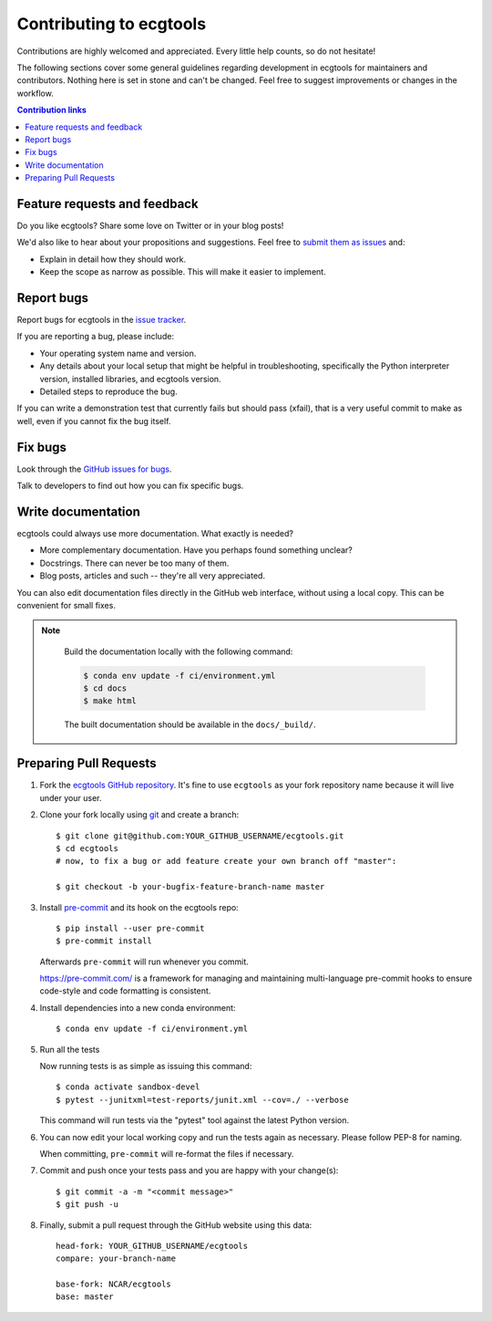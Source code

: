 =============================================
Contributing to ecgtools
=============================================

Contributions are highly welcomed and appreciated.  Every little help counts,
so do not hesitate!

The following sections cover some general guidelines
regarding development in ecgtools for maintainers and contributors.
Nothing here is set in stone and can't be changed.
Feel free to suggest improvements or changes in the workflow.



.. contents:: Contribution links
   :depth: 2



.. _submitfeedback:

Feature requests and feedback
-----------------------------

Do you like ecgtools?  Share some love on Twitter or in your blog posts!

We'd also like to hear about your propositions and suggestions.  Feel free to
`submit them as issues <https://github.com/NCAR/ecgtools>`_ and:

* Explain in detail how they should work.
* Keep the scope as narrow as possible.  This will make it easier to implement.


.. _reportbugs:

Report bugs
-----------

Report bugs for ecgtools in the `issue tracker <https://github.com/NCAR/ecgtools>`_.

If you are reporting a bug, please include:

* Your operating system name and version.
* Any details about your local setup that might be helpful in troubleshooting,
  specifically the Python interpreter version, installed libraries, and ecgtools
  version.
* Detailed steps to reproduce the bug.

If you can write a demonstration test that currently fails but should pass
(xfail), that is a very useful commit to make as well, even if you cannot
fix the bug itself.


.. _fixbugs:

Fix bugs
--------

Look through the `GitHub issues for bugs <https://github.com/NCAR/ecgtools/labels/type:%20bug>`_.

Talk to developers to find out how you can fix specific bugs.


Write documentation
-------------------

ecgtools could always use more documentation.  What exactly is needed?

* More complementary documentation.  Have you perhaps found something unclear?
* Docstrings.  There can never be too many of them.
* Blog posts, articles and such -- they're all very appreciated.

You can also edit documentation files directly in the GitHub web interface,
without using a local copy.  This can be convenient for small fixes.

.. note::
    Build the documentation locally with the following command:

    .. code:: bash

        $ conda env update -f ci/environment.yml
        $ cd docs
        $ make html

    The built documentation should be available in the ``docs/_build/``.


 .. _`pull requests`:
.. _pull-requests:

Preparing Pull Requests
-----------------------


#. Fork the
   `ecgtools GitHub repository <https://github.com/NCAR/ecgtools>`__.  It's
   fine to use ``ecgtools`` as your fork repository name because it will live
   under your user.

#. Clone your fork locally using `git <https://git-scm.com/>`_ and create a branch::

    $ git clone git@github.com:YOUR_GITHUB_USERNAME/ecgtools.git
    $ cd ecgtools
    # now, to fix a bug or add feature create your own branch off "master":

    $ git checkout -b your-bugfix-feature-branch-name master



#. Install `pre-commit <https://pre-commit.com>`_ and its hook on the ecgtools repo::

     $ pip install --user pre-commit
     $ pre-commit install

   Afterwards ``pre-commit`` will run whenever you commit.

   https://pre-commit.com/ is a framework for managing and maintaining multi-language pre-commit hooks
   to ensure code-style and code formatting is consistent.

#. Install dependencies into a new conda environment::

    $ conda env update -f ci/environment.yml


#. Run all the tests

   Now running tests is as simple as issuing this command::

    $ conda activate sandbox-devel
    $ pytest --junitxml=test-reports/junit.xml --cov=./ --verbose


   This command will run tests via the "pytest" tool against the latest Python version.

#. You can now edit your local working copy and run the tests again as necessary. Please follow PEP-8 for naming.

   When committing, ``pre-commit`` will re-format the files if necessary.

#. Commit and push once your tests pass and you are happy with your change(s)::

    $ git commit -a -m "<commit message>"
    $ git push -u


#. Finally, submit a pull request through the GitHub website using this data::

    head-fork: YOUR_GITHUB_USERNAME/ecgtools
    compare: your-branch-name

    base-fork: NCAR/ecgtools
    base: master
